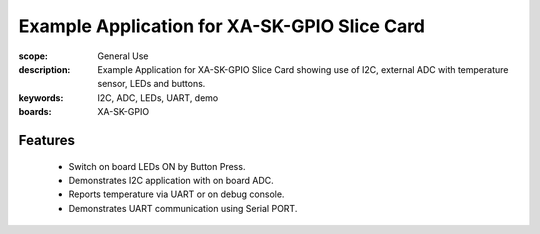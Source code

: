 Example Application for XA-SK-GPIO Slice Card
=============================================
:scope: General Use
:description: Example Application for XA-SK-GPIO Slice Card showing use of I2C, external ADC with temperature sensor, LEDs and buttons.
:keywords: I2C, ADC, LEDs, UART, demo
:boards: XA-SK-GPIO

Features
--------

 * Switch on board LEDs ON by Button Press.
 * Demonstrates I2C application with on board ADC.
 * Reports temperature via UART or on debug console.
 * Demonstrates UART communication using Serial PORT.
 

